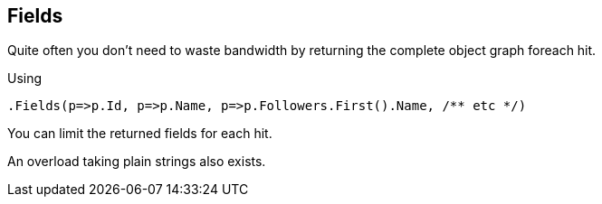 [[fields]]
== Fields

Quite often you don't need to waste bandwidth by returning the complete object graph foreach hit. 

Using 

[source,csharp]
----
.Fields(p=>p.Id, p=>p.Name, p=>p.Followers.First().Name, /** etc */)
----

You can limit the returned fields for each hit.

An overload taking plain strings also exists.

